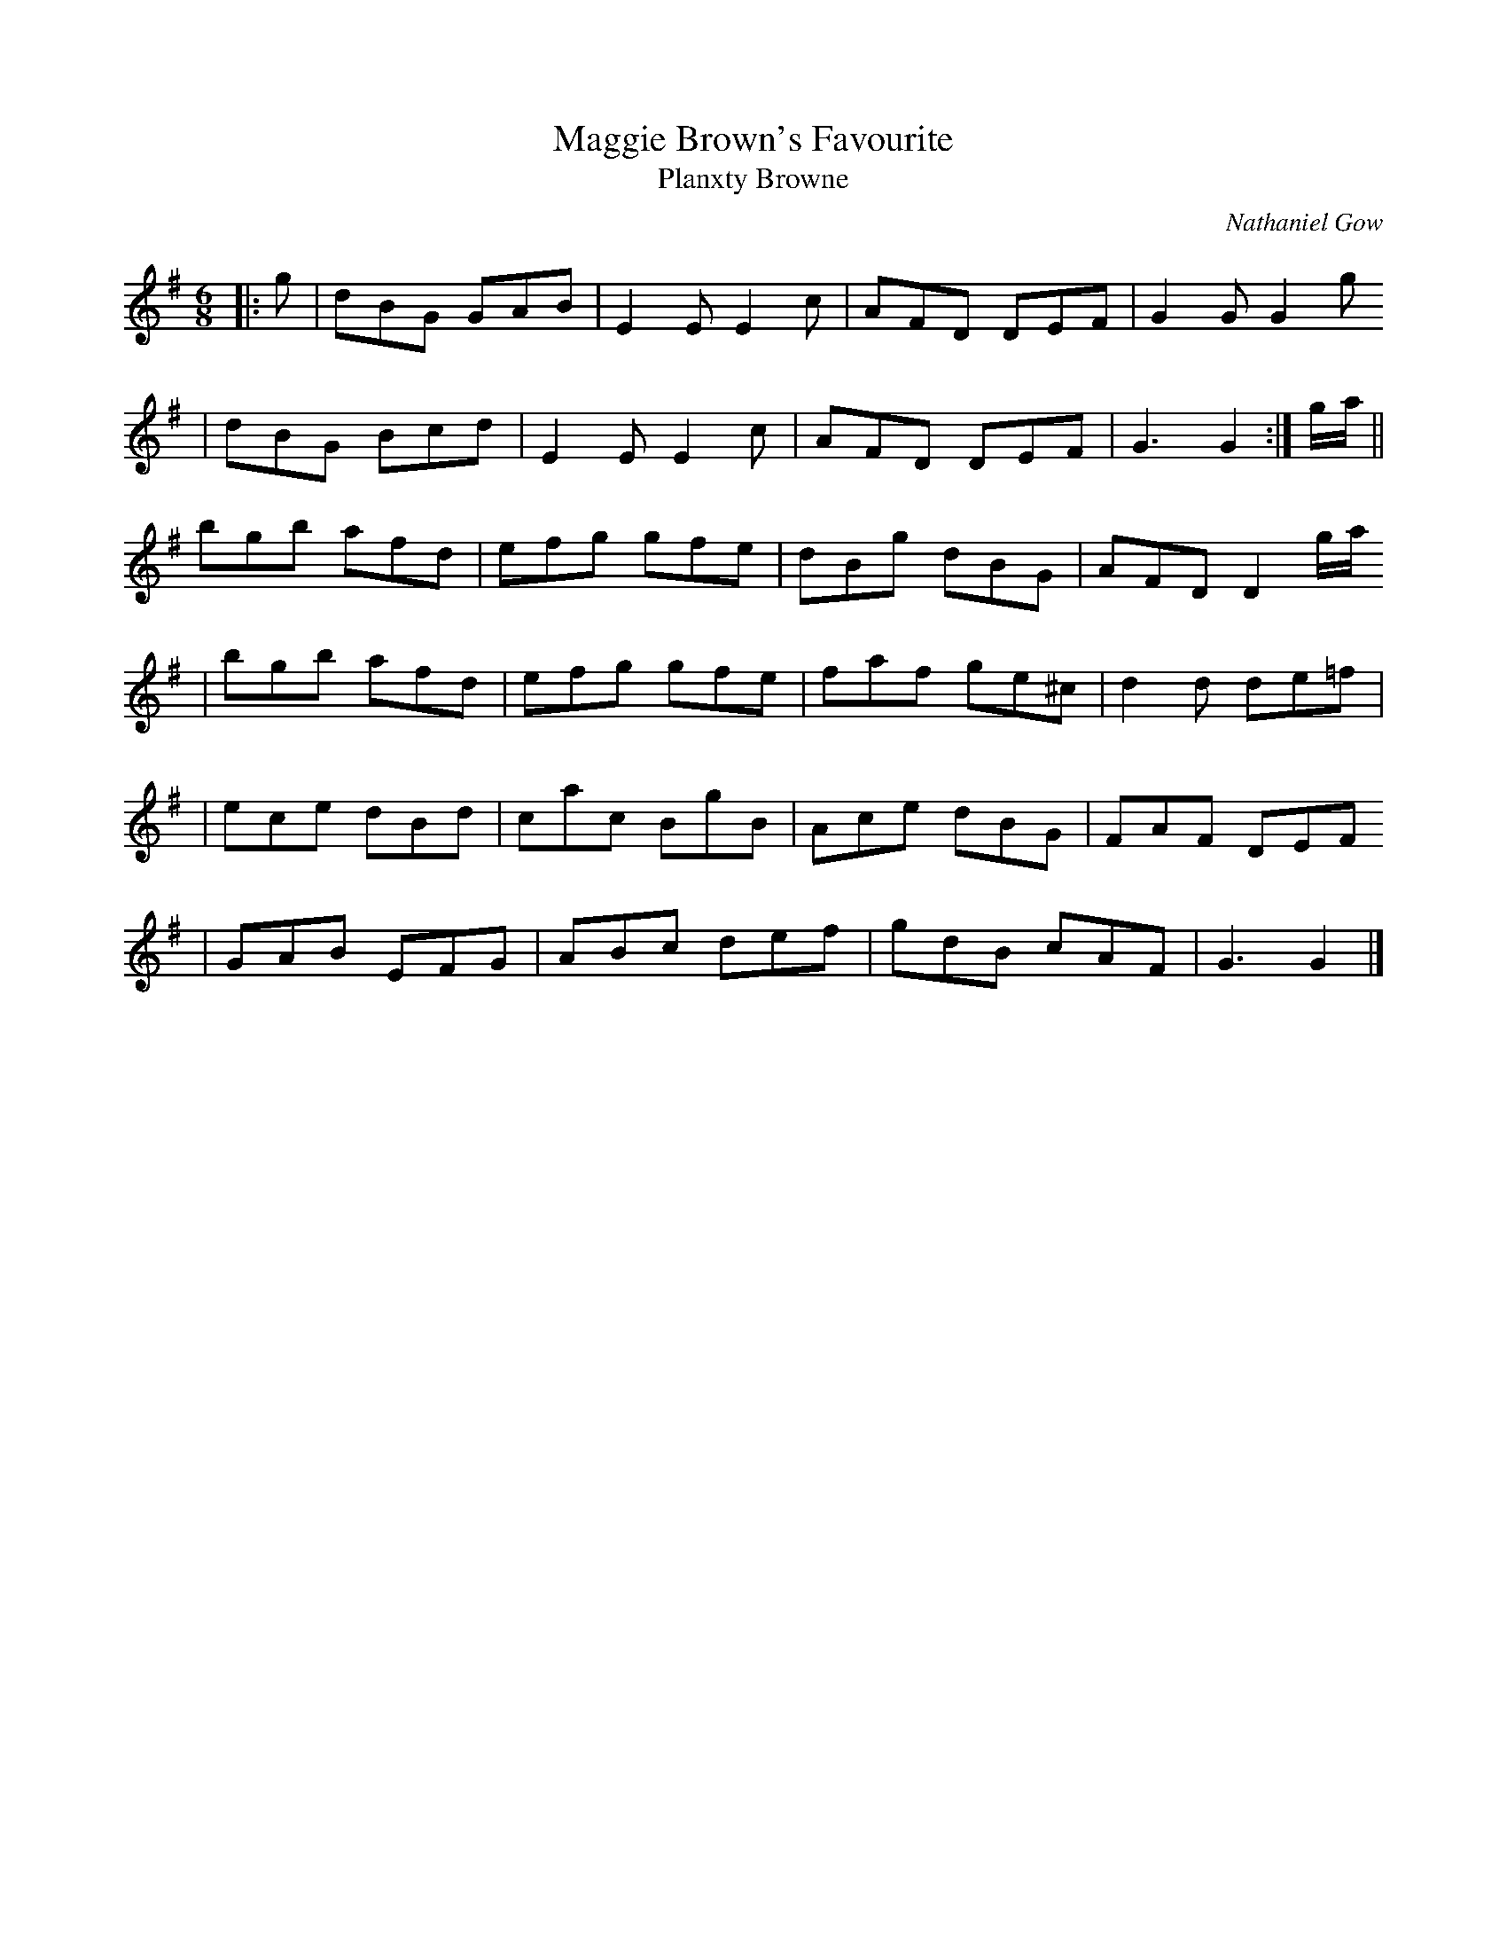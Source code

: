 X:208
T:Maggie Brown's Favourite
T:Planxty Browne
C:Nathaniel Gow
B:O'Neill's 692
Z:1997 by John Chambers <jc:trillian.mit.edu>
N:Gow Collection, 3rd edition (1792), the earliest known published version
R:jig
M:6/8
L:1/8
K:G
|: g | dBG GAB | E2E E2c | AFD DEF | G2G G2g
| dBG Bcd | E2E E2c | AFD DEF | G3 G2 :| g/a/ ||
bgb afd | efg gfe | dBg dBG | AFD D2g/a/
| bgb afd | efg gfe | faf ge^c | d2d de=f |
| ece dBd | cac BgB | Ace dBG | FAF DEF
| GAB EFG | ABc def | gdB cAF | G3 G2 |]
